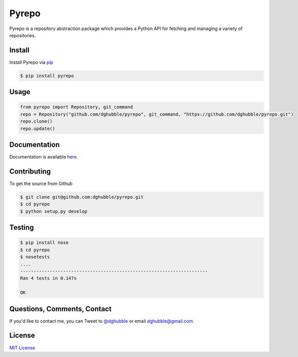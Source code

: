 Pyrepo
======

.. image:: https://travis-ci.org/dghubble/pyrepo.png
    :target: https://travis-ci.org/dghubble/pyrepo

Pyrepo is a repository abstraction package which provides a Python API for fetching and managing a variety of repositories.

Install
-------

Install Pyrepo via `pip <https://pip.pypa.io/en/latest/>`_

.. code-block:: bash

    $ pip install pyrepo


Usage
-----

.. code-block:: pycon

    from pyrepo import Repository, git_command
    repo = Repository("github.com/dghubble/pyrepo", git_command, "https://github.com/dghubble/pyrepo.git")
    repo.clone()
    repo.update()

Documentation
-------------

Documentation is available `here <http://pyrepo.readthedocs.org/en/latest/>`_.


Contributing
------------

To get the source from Github

.. code-block:: bash

    $ git clone git@github.com:dghubble/pyrepo.git
    $ cd pyrepo
    $ python setup.py develop


Testing
-------

.. code-block:: bash

    $ pip install nose
    $ cd pyrepo
    $ nosetests
    ....
    ----------------------------------------------------------------------
    Ran 4 tests in 0.147s

    OK


Questions, Comments, Contact
----------------------------

If you'd like to contact me, you can Tweet to `@dghubble <https://twitter.com/dghubble>`_ or email dghubble@gmail.com.


License
-------

`MIT License <LICENSE>`_















